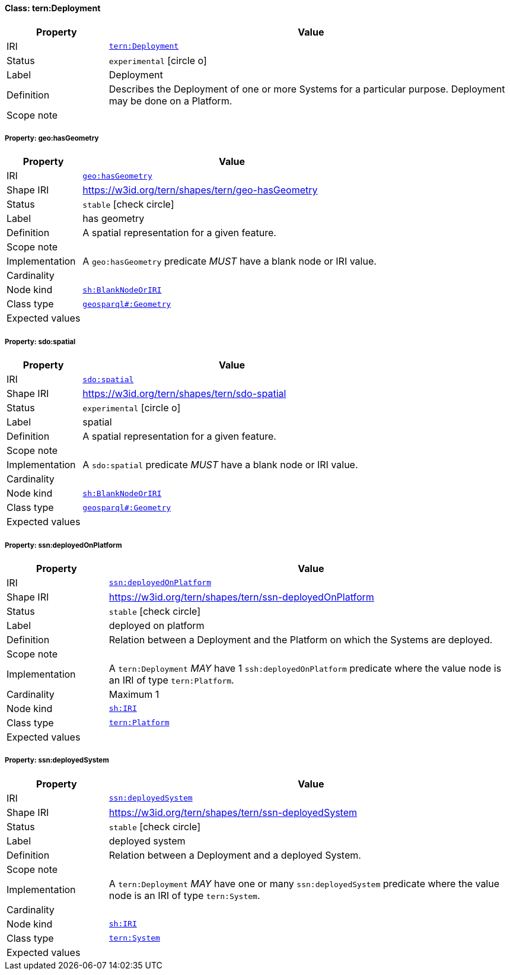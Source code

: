 
[#class-tern:Deployment]
==== Class: tern:Deployment

[cols="1,4"]
|===
| Property | Value

| IRI | link:https://w3id.org/tern/ontologies/tern/Deployment[`tern:Deployment`]
| Status | `experimental` icon:circle-o[]
| Label | Deployment
| Definition | Describes the Deployment of one or more Systems for a particular purpose. Deployment may be done on a Platform.

| Scope note | 
|===


[#class-tern:Deployment-geo:hasGeometry]
===== Property: geo:hasGeometry
[cols="1,4"]
|===
| Property | Value

| IRI | http://www.opengis.net/ont/geosparql#hasGeometry[`geo:hasGeometry`]
| Shape IRI | https://w3id.org/tern/shapes/tern/geo-hasGeometry
| Status | `stable` icon:check-circle[]
| Label | has geometry
| Definition | A spatial representation for a given feature.
| Scope note | 
| Implementation | A `geo:hasGeometry` predicate _MUST_ have a blank node or IRI value.
| Cardinality | 
| Node kind | link:http://www.w3.org/ns/shacl#BlankNodeOrIRI[`sh:BlankNodeOrIRI`]
| Class type | link:http://www.opengis.net/ont/geosparql#Geometry[`geosparql#:Geometry`]
| Expected values | 
|===

[#class-tern:Deployment-sdo:spatial]
===== Property: sdo:spatial
[cols="1,4"]
|===
| Property | Value

| IRI | https://schema.org/spatial[`sdo:spatial`]
| Shape IRI | https://w3id.org/tern/shapes/tern/sdo-spatial
| Status | `experimental` icon:circle-o[]
| Label | spatial
| Definition | A spatial representation for a given feature.
| Scope note | 
| Implementation | A `sdo:spatial` predicate _MUST_ have a blank node or IRI value.
| Cardinality | 
| Node kind | link:http://www.w3.org/ns/shacl#BlankNodeOrIRI[`sh:BlankNodeOrIRI`]
| Class type | link:http://www.opengis.net/ont/geosparql#Geometry[`geosparql#:Geometry`]
| Expected values | 
|===

[#class-tern:Deployment-ssn:deployedOnPlatform]
===== Property: ssn:deployedOnPlatform
[cols="1,4"]
|===
| Property | Value

| IRI | http://www.w3.org/ns/ssn/deployedOnPlatform[`ssn:deployedOnPlatform`]
| Shape IRI | https://w3id.org/tern/shapes/tern/ssn-deployedOnPlatform
| Status | `stable` icon:check-circle[]
| Label | deployed on platform
| Definition | Relation between a Deployment and the Platform on which the Systems are deployed.
| Scope note | 
| Implementation | A `tern:Deployment` _MAY_ have 1 `ssh:deployedOnPlatform` predicate where the value node is an IRI of type `tern:Platform`.
| Cardinality | Maximum 1
| Node kind | link:http://www.w3.org/ns/shacl#IRI[`sh:IRI`]
| Class type | link:https://w3id.org/tern/ontologies/tern/Platform[`tern:Platform`]
| Expected values | 
|===

[#class-tern:Deployment-ssn:deployedSystem]
===== Property: ssn:deployedSystem
[cols="1,4"]
|===
| Property | Value

| IRI | http://www.w3.org/ns/ssn/deployedSystem[`ssn:deployedSystem`]
| Shape IRI | https://w3id.org/tern/shapes/tern/ssn-deployedSystem
| Status | `stable` icon:check-circle[]
| Label | deployed system
| Definition | Relation between a Deployment and a deployed System.
| Scope note | 
| Implementation | A `tern:Deployment` _MAY_ have one or many `ssn:deployedSystem` predicate where the value node is an IRI of type `tern:System`.
| Cardinality | 
| Node kind | link:http://www.w3.org/ns/shacl#IRI[`sh:IRI`]
| Class type | link:https://w3id.org/tern/ontologies/tern/System[`tern:System`]
| Expected values | 
|===
